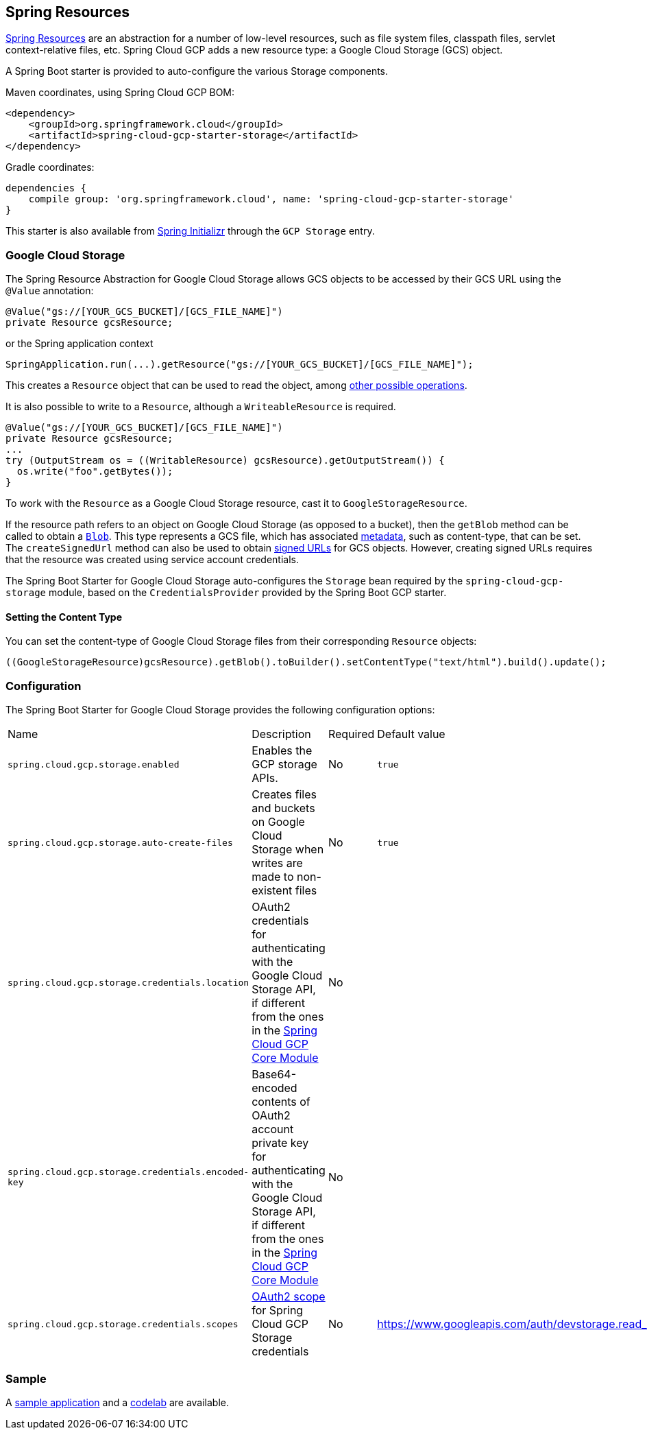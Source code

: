 == Spring Resources

https://docs.spring.io/spring/docs/current/spring-framework-reference/html/resources.html[Spring Resources] are an abstraction for a number of low-level resources, such as file system files, classpath files, servlet context-relative files, etc.
Spring Cloud GCP adds a new resource type: a Google Cloud Storage (GCS) object.

A Spring Boot starter is provided to auto-configure the various Storage components.

Maven coordinates, using Spring Cloud GCP BOM:

[source,xml]
----
<dependency>
    <groupId>org.springframework.cloud</groupId>
    <artifactId>spring-cloud-gcp-starter-storage</artifactId>
</dependency>
----

Gradle coordinates:

[source,subs="normal"]
----
dependencies {
    compile group: 'org.springframework.cloud', name: 'spring-cloud-gcp-starter-storage'
}
----

This starter is also available from https://start.spring.io/[Spring Initializr] through the `GCP Storage` entry.

=== Google Cloud Storage

The Spring Resource Abstraction for Google Cloud Storage allows GCS objects to be accessed by their GCS URL using the `@Value` annotation:

[source,java]
----
@Value("gs://[YOUR_GCS_BUCKET]/[GCS_FILE_NAME]")
private Resource gcsResource;
----

or the Spring application context

[source,java]
----
SpringApplication.run(...).getResource("gs://[YOUR_GCS_BUCKET]/[GCS_FILE_NAME]");
----


This creates a `Resource` object that can be used to read the object, among https://docs.spring.io/spring/docs/current/spring-framework-reference/html/resources.html#resources-resource[other possible operations].

It is also possible to write to a `Resource`, although a `WriteableResource` is required.

[source,java]
----
@Value("gs://[YOUR_GCS_BUCKET]/[GCS_FILE_NAME]")
private Resource gcsResource;
...
try (OutputStream os = ((WritableResource) gcsResource).getOutputStream()) {
  os.write("foo".getBytes());
}
----

To work with the `Resource` as a Google Cloud Storage resource, cast it to `GoogleStorageResource`.

If the resource path refers to an object on Google Cloud Storage (as opposed to a bucket), then the `getBlob` method can be called to obtain a https://github.com/GoogleCloudPlatform/google-cloud-java/blob/master/google-cloud-storage/src/main/java/com/google/cloud/storage/Blob.java[`Blob`].
This type represents a GCS file, which has associated https://cloud.google.com/storage/docs/gsutil/addlhelp/WorkingWithObjectMetadata[metadata], such as content-type, that can be set.
The `createSignedUrl` method can also be used to obtain https://cloud.google.com/storage/docs/access-control/signed-urls[signed URLs] for GCS objects.
However, creating signed URLs requires that the resource was created using service account credentials.

The Spring Boot Starter for Google Cloud Storage auto-configures the `Storage` bean required by the `spring-cloud-gcp-storage` module, based on the `CredentialsProvider` provided by the Spring Boot GCP starter.

==== Setting the Content Type

You can set the content-type of Google Cloud Storage files from their corresponding `Resource` objects:

[source,java]
----
((GoogleStorageResource)gcsResource).getBlob().toBuilder().setContentType("text/html").build().update();
----


=== Configuration

The Spring Boot Starter for Google Cloud Storage provides the following configuration options:

|===
| Name | Description | Required | Default value
| `spring.cloud.gcp.storage.enabled` | Enables the GCP storage APIs. | No | `true`
| `spring.cloud.gcp.storage.auto-create-files` | Creates files and buckets on Google Cloud Storage when writes are made to non-existent files | No | `true`
| `spring.cloud.gcp.storage.credentials.location` | OAuth2 credentials for authenticating with the Google Cloud Storage API, if different from the ones in the <<spring-cloud-gcp-core,Spring Cloud GCP Core Module>> | No |
| `spring.cloud.gcp.storage.credentials.encoded-key` |
Base64-encoded contents of OAuth2 account private key for authenticating with the Google Cloud Storage API, if different from the ones in the <<spring-cloud-gcp-core,Spring Cloud GCP Core Module>> | No |
| `spring.cloud.gcp.storage.credentials.scopes` |
https://developers.google.com/identity/protocols/googlescopes[OAuth2 scope] for Spring Cloud GCP Storage credentials | No | https://www.googleapis.com/auth/devstorage.read_write
|===


=== Sample

A https://github.com/spring-cloud/spring-cloud-gcp/tree/master/spring-cloud-gcp-samples/spring-cloud-gcp-storage-resource-sample[sample application] and a https://codelabs.developers.google.com/codelabs/spring-cloud-gcp-gcs/index.html[codelab] are available.

